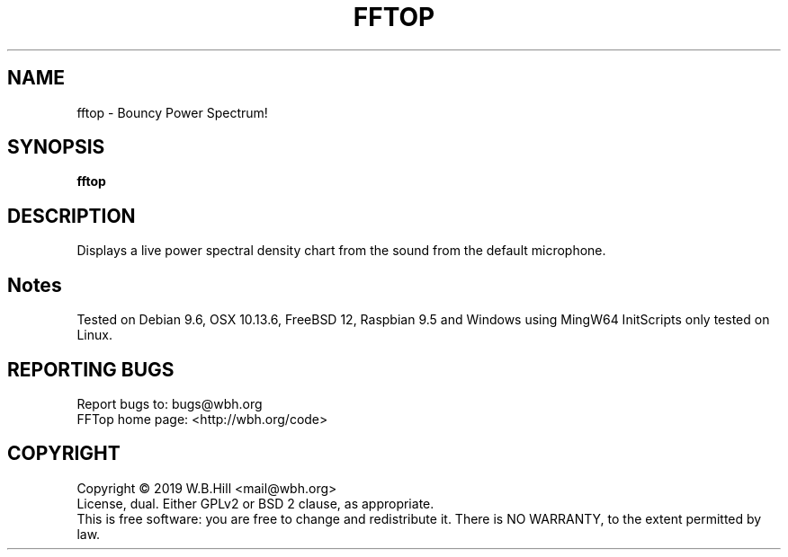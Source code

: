 .TH FFTOP "1" "JANUARY 2019" "fftop 0.5" "User Commands"
.SH NAME
fftop \- Bouncy Power Spectrum!
.SH SYNOPSIS
.B fftop
.SH DESCRIPTION
Displays a live power spectral density chart from the sound from the default microphone.
.SH Notes
Tested on Debian 9.6, OSX 10.13.6, FreeBSD 12, Raspbian 9.5 and Windows using MingW64
InitScripts only tested on Linux.
.SH "REPORTING BUGS"
Report bugs to: bugs@wbh.org
.br
FFTop home page: <http://wbh.org/code>
.SH COPYRIGHT
Copyright \(co 2019 W.B.Hill <mail@wbh.org>
.br
License, dual. Either GPLv2 or BSD 2 clause, as appropriate.
.br
This is free software: you are free to change and redistribute it.
There is NO WARRANTY, to the extent permitted by law.

